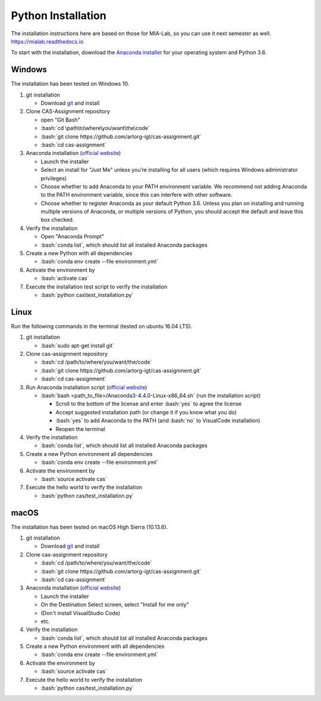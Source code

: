 Python Installation
===================

.. role:: bash(code)
   :language: bash

The installation instructions here are based on those for MIA-Lab, so you can use it next semester as well.
https://mialab.readthedocs.io

To start with the installation, download the `Anaconda installer <https://www.anaconda.com/download/>`_ for your operating system and Python 3.6.

Windows
-------
The installation has been tested on Windows 10.

#. git installation

   - Download `git <https://git-scm.com/downloads>`_ and install

#. Clone CAS-Assignment repository

   - open "Git Bash"
   - :bash:`cd \path\to\where\you\want\the\code`
   - :bash:`git clone https://github.com/artorg-igt/cas-assignment.git`
   - :bash:`cd cas-assignment`

#. Anaconda installation (`official website <https://docs.anaconda.com/anaconda/install/windows.html>`__)

   - Launch the installer
   - Select an install for "Just Me" unless you’re installing for all users (which requires Windows administrator privileges)
   - Choose whether to add Anaconda to your PATH environment variable. We recommend not adding Anaconda to the PATH environment variable, since this can interfere with other software.
   - Choose whether to register Anaconda as your default Python 3.6. Unless you plan on installing and running multiple versions of Anaconda, or multiple versions of Python, you should accept the default and leave this box checked.

#. Verify the installation

   - Open "Anaconda Prompt"
   - :bash:`conda list`, which should list all installed Anaconda packages

#. Create a new Python with all dependencies

   - :bash:`conda env create --file environment.yml`

#. Activate the environment by

   - :bash:`activate cas`

#. Execute the installation test script to verify the installation

   - :bash:`python cas\test_installation.py`

Linux
------
Run the following commands in the terminal (tested on ubuntu 16.04 LTS).

#. git installation

   - :bash:`sudo apt-get install git`

#. Clone cas-assignment repository

   - :bash:`cd /path/to/where/you/want/the/code`
   - :bash:`git clone https://github.com/artorg-igt/cas-assignment.git`
   - :bash:`cd cas-assignment`

#. Run Anaconda installation script (`official website <https://docs.anaconda.com/anaconda/install/linux>`__)

   - :bash:`bash <path_to_file>/Anaconda3-4.4.0-Linux-x86_64.sh` (run the installation script)

     - Scroll to the bottom of the license and enter :bash:`yes` to agree the license
     - Accept suggested installation path (or change it if you know what you do)
     - :bash:`yes` to add Anaconda to the PATH (and :bash:`no` to VisualCode installation)
     - Reopen the terminal

#. Verify the installation

   - :bash:`conda list`, which should list all installed Anaconda packages

#. Create a new Python environment all dependencies

   - :bash:`conda env create --file environment.yml`

#. Activate the environment by

   - :bash:`source activate cas`

#. Execute the hello world to verify the installation

   - :bash:`python cas/test_installation.py`


macOS
------
The installation has been tested on macOS High Sierra (10.13.6).

#. git installation

   - Download `git <https://git-scm.com/downloads>`_ and install

#. Clone cas-assignment repository

   - :bash:`cd /path/to/where/you/want/the/code`
   - :bash:`git clone https://github.com/artorg-igt/cas-assignment.git`
   - :bash:`cd cas-assignment`

#. Anaconda installation (`official website <https://docs.anaconda.com/anaconda/install/mac-os>`__)

   - Launch the installer
   - On the Destination Select screen, select "Install for me only"
   - (Don't install VisualStudio Code)
   - etc.

#. Verify the installation

   - :bash:`conda list`, which should list all installed Anaconda packages

#. Create a new Python environment with all dependencies

   - :bash:`conda env create --file environment.yml`

#. Activate the environment by

   - :bash:`source activate cas`

#. Execute the hello world to verify the installation

   - :bash:`python cas/test_installation.py`
